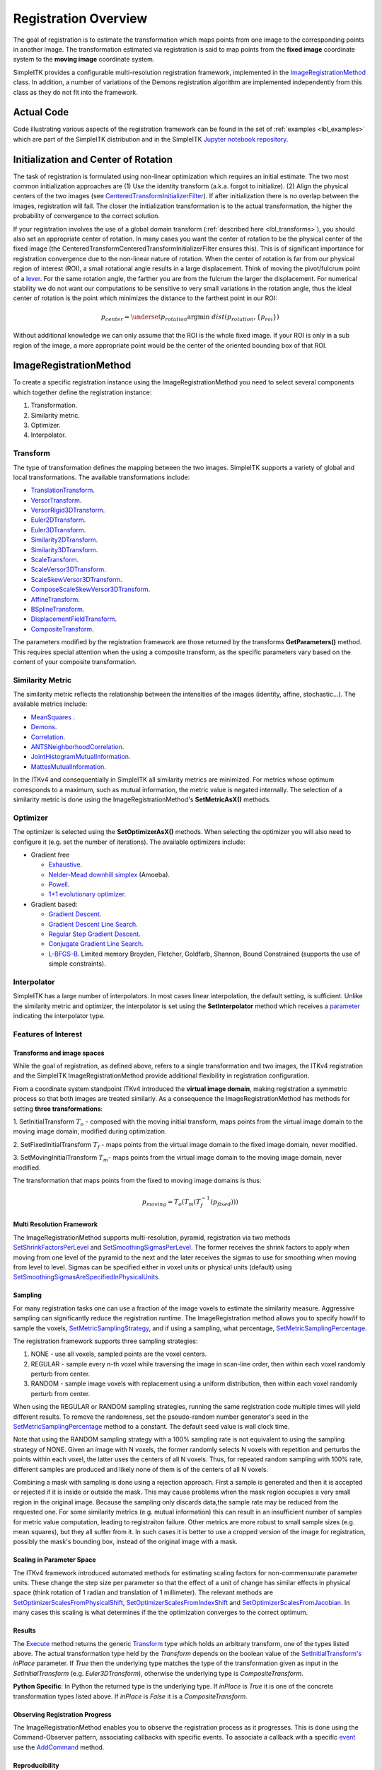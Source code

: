 .. _lbl_registration_overview:

Registration Overview
---------------------

The goal of registration is to estimate the transformation which maps points
from one image to the corresponding points in another image. The
transformation estimated via registration is said to map points from the
**fixed image** coordinate system to the **moving image** coordinate system.

SimpleITK provides a configurable multi-resolution registration
framework, implemented in the `ImageRegistrationMethod
<https://simpleitk.org/doxygen/latest/html/classitk_1_1simple_1_1ImageRegistrationMethod.html>`_ class.
In addition, a number of variations of the Demons registration algorithm are
implemented independently from this class as they do not fit into the framework.

Actual Code
...........

Code illustrating various aspects of the registration framework can be found in
the set of :ref:`examples <lbl_examples>` which are part of the SimpleITK distribution
and in the SimpleITK `Jupyter notebook repository <http://insightsoftwareconsortium.github.io/SimpleITK-Notebooks/>`_.

Initialization and Center of Rotation
.....................................

The task of registration is formulated using non-linear optimization which requires an initial estimate. The two
most common initialization approaches are (1) Use the identity transform (a.k.a. forgot to initialize).
(2) Align the physical centers of the two images (see `CenteredTransformInitializerFilter <https://simpleitk.org/doxygen/latest/html/classitk_1_1simple_1_1CenteredTransformInitializerFilter.html>`_). If after initialization there is no overlap between the
images, registration will fail. The closer the initialization transformation is to the actual transformation, the higher the probability
of convergence to the correct solution.

If your registration involves the use of a global domain transform (:ref:`described here <lbl_transforms>`), you should also set
an appropriate center of rotation. In many cases you want the center of rotation to be the physical center of the fixed image
(the CenteredTransformCenteredTransformInitializerFilter ensures this). This is of significant importance for registration convergence due
to the non-linear nature of rotation. When the center of rotation is far from our physical region of interest (ROI), a small rotational angle
results in a large displacement. Think of moving the pivot/fulcrum point of a `lever <https://en.wikipedia.org/wiki/Lever>`_. For the same
rotation angle, the farther you are from the fulcrum the larger the displacement. For numerical stability we do not want our computations
to be sensitive to very small variations in the rotation angle, thus the ideal center of rotation is the point which minimizes the
distance to the farthest point in our ROI:

.. math::

   p_{center} = \underset{p_{rotation}} {\arg\min}\ dist(p_{rotation}, \{p_{roi}\})


Without additional knowledge we can only assume that the ROI is the whole fixed image. If your ROI is only in a sub
region of the image, a more appropriate point would be the center of the oriented bounding box of that ROI.


ImageRegistrationMethod
........................

To create a specific registration instance using the ImageRegistrationMethod
you need to select several components which together define the registration instance:

1. Transformation.
2. Similarity metric.
3. Optimizer.
4. Interpolator.


Transform
+++++++++

The type of transformation defines the mapping between the two images. SimpleITK
supports a variety of global and local transformations. The available
transformations include:

* `TranslationTransform <https://simpleitk.org/doxygen/latest/html/classitk_1_1simple_1_1TranslationTransform.html>`_.
* `VersorTransform <https://simpleitk.org/doxygen/latest/html/classitk_1_1simple_1_1VersorTransform.html>`_.
* `VersorRigid3DTransform <https://simpleitk.org/doxygen/latest/html/classitk_1_1simple_1_1VersorRigid3DTransform.html>`_.
* `Euler2DTransform <https://simpleitk.org/doxygen/latest/html/classitk_1_1simple_1_1Euler2DTransform.html>`_.
* `Euler3DTransform <https://simpleitk.org/doxygen/latest/html/classitk_1_1simple_1_1Euler3DTransform.html>`_.
* `Similarity2DTransform <https://simpleitk.org/doxygen/latest/html/classitk_1_1simple_1_1Similarity2DTransform.html>`_.
* `Similarity3DTransform <https://simpleitk.org/doxygen/latest/html/classitk_1_1simple_1_1Similarity3DTransform.html>`_.
* `ScaleTransform <https://simpleitk.org/doxygen/latest/html/classitk_1_1simple_1_1ScaleTransform.html>`_.
* `ScaleVersor3DTransform <https://simpleitk.org/doxygen/latest/html/classitk_1_1simple_1_1ScaleVersor3DTransform.html>`_.
* `ScaleSkewVersor3DTransform <https://simpleitk.org/doxygen/latest/html/classitk_1_1simple_1_1ScaleSkewVersor3DTransform.html>`_.
* `ComposeScaleSkewVersor3DTransform <https://simpleitk.org/doxygen/latest/html/classitk_1_1simple_1_1ComposeScaleSkewVersor3DTransform.html>`_.
* `AffineTransform <https://simpleitk.org/doxygen/latest/html/classitk_1_1simple_1_1AffineTransform.html>`_.
* `BSplineTransform <https://simpleitk.org/doxygen/latest/html/classitk_1_1simple_1_1BSplineTransform.html>`_.
* `DisplacementFieldTransform <https://simpleitk.org/doxygen/latest/html/classitk_1_1simple_1_1DisplacementFieldTransform.html>`_.
* `CompositeTransform <https://simpleitk.org/doxygen/latest/html/classitk_1_1simple_1_1CompositeTransform.html>`_.

The parameters modified by the registration framework are those returned by the
transforms **GetParameters()** method. This requires special attention when the
using a composite transform, as the specific parameters vary
based on the content of your composite transformation.

Similarity Metric
++++++++++++++++++

The similarity metric reflects the relationship between the intensities of the
images (identity, affine, stochastic...). The available metrics include:

* `MeanSquares <http://www.itk.org/Doxygen/html/classitk_1_1MeanSquaresImageToImageMetricv4.html>`_ .
* `Demons <http://www.itk.org/Doxygen/html/classitk_1_1DemonsImageToImageMetricv4.html>`_.
* `Correlation <http://www.itk.org/Doxygen/html/classitk_1_1CorrelationImageToImageMetricv4.html>`_.
* `ANTSNeighborhoodCorrelation <http://www.itk.org/Doxygen/html/classitk_1_1ANTSNeighborhoodCorrelationImageToImageMetricv4.html>`_.
* `JointHistogramMutualInformation <http://www.itk.org/Doxygen/html/classitk_1_1JointHistogramMutualInformationImageToImageMetricv4.html>`_.
* `MattesMutualInformation <http://www.itk.org/Doxygen/html/classitk_1_1MattesMutualInformationImageToImageMetricv4.html>`_.

In the ITKv4 and consequentially in SimpleITK all similarity metrics are
minimized. For metrics whose optimum corresponds to a maximum, such as mutual
information, the metric value is negated internally. The selection of a
similarity metric is done using the ImageRegistrationMethod's **SetMetricAsX()**
methods.

Optimizer
+++++++++

The optimizer is selected using the **SetOptimizerAsX()** methods.
When selecting the optimizer you will also need to configure it (e.g. set the
number of iterations). The available optimizers include:

* Gradient free

  * `Exhaustive <http://www.itk.org/Doxygen/html/classitk_1_1ExhaustiveOptimizerv4.html>`_.
  * `Nelder-Mead downhill simplex <http://www.itk.org/Doxygen/html/classitk_1_1AmoebaOptimizerv4.html>`_ (Amoeba).
  * `Powell <https://itk.org/Doxygen/html/classitk_1_1PowellOptimizerv4.html>`_.
  * `1+1 evolutionary optimizer <https://itk.org/Doxygen/html/classitk_1_1OnePlusOneEvolutionaryOptimizerv4.html>`_.

* Gradient based:

  * `Gradient Descent <http://www.itk.org/Doxygen/html/classitk_1_1GradientDescentOptimizerv4Template.html>`_.
  * `Gradient Descent Line Search <http://www.itk.org/Doxygen/html/classitk_1_1GradientDescentLineSearchOptimizerv4Template.html>`_.
  * `Regular Step Gradient Descent <http://www.itk.org/Doxygen/html/classitk_1_1RegularStepGradientDescentOptimizerv4.html>`_.
  * `Conjugate Gradient Line Search <http://www.itk.org/Doxygen/html/classitk_1_1ConjugateGradientLineSearchOptimizerv4Template.html>`_.
  * `L-BFGS-B <http://www.itk.org/Doxygen/html/classitk_1_1LBFGSBOptimizerv4.html>`_. Limited memory Broyden, Fletcher, Goldfarb, Shannon, Bound Constrained (supports the use of simple constraints).

Interpolator
++++++++++++

SimpleITK has a large number of interpolators. In most cases linear
interpolation, the default setting, is sufficient. Unlike the similarity metric
and optimizer, the interpolator is set using the **SetInterpolator** method which
receives a `parameter <https://simpleitk.org/doxygen/latest/html/namespaceitk_1_1simple.html#a7cb1ef8bd02c669c02ea2f9f5aa374e5>`_
indicating the interpolator type.

Features of Interest
+++++++++++++++++++++

Transforms and image spaces
===========================

While the goal of registration, as defined above, refers to a single
transformation and two images, the ITKv4 registration and the
SimpleITK ImageRegistrationMethod provide additional flexibility in
registration configuration.

From a coordinate system standpoint ITKv4 introduced the
**virtual image domain**, making registration a symmetric process so that both
images are treated similarly. As a consequence the ImageRegistrationMethod
has methods for setting **three transformations**:

1. SetInitialTransform :math:`T_o` - composed with the moving initial transform, maps
points from the virtual image domain to the moving image domain, modified
during optimization.

2. SetFixedInitialTransform :math:`T_f` - maps points from the virtual image domain
to the fixed image domain, never modified.

3. SetMovingInitialTransform :math:`T_m`- maps points from the virtual image domain to
the moving image domain, never modified.

The transformation that maps points from the fixed to moving image domains is thus:

.. math::
   p_{moving}=T_o(T_m(T_f^{-1}(p_{fixed})))

Multi Resolution Framework
===========================

The ImageRegistrationMethod supports multi-resolution, pyramid, registration
via two methods `SetShrinkFactorsPerLevel <https://simpleitk.org/doxygen/latest/html/classitk_1_1simple_1_1ImageRegistrationMethod.html#a59fef92122919202cf4a00f84fd87ea5>`_
and `SetSmoothingSigmasPerLevel <https://simpleitk.org/doxygen/latest/html/classitk_1_1simple_1_1ImageRegistrationMethod.html#a0aea868182491c8d6900129955b4f5b4>`_.
The former receives the shrink factors to apply when moving from one level of
the pyramid to the next and the later receives the sigmas to use for smoothing
when moving from level to level. Sigmas can be specified either in voxel units
or physical units (default) using `SetSmoothingSigmasAreSpecifiedInPhysicalUnits <https://simpleitk.org/doxygen/latest/html/classitk_1_1simple_1_1ImageRegistrationMethod.html#a50c2a2242421fdcafdc42d548b994ed9>`_.

Sampling
========

For many registration tasks one can use a fraction of the image voxels to
estimate the similarity measure. Aggressive sampling can significantly reduce
the registration runtime. The ImageRegistration method allows you to
specify how/if to sample the voxels, `SetMetricSamplingStrategy <https://simpleitk.org/doxygen/latest/html/classitk_1_1simple_1_1ImageRegistrationMethod.html#aa49fdfae5950c2ec6e01a75df59078f6>`_, and
if using a sampling, what percentage, `SetMetricSamplingPercentage <https://simpleitk.org/doxygen/latest/html/classitk_1_1simple_1_1ImageRegistrationMethod.html#a8b891c62404a8dc5010241fea619c932>`_.

The registration framework supports three sampling strategies:

1. NONE - use all voxels, sampled points are the voxel centers.
2. REGULAR - sample every n-th voxel while traversing the image
   in scan-line order, then within each voxel randomly
   perturb from center.
3. RANDOM - sample image voxels with replacement using a uniform distribution, then within each voxel randomly perturb from center.

When using the REGULAR or RANDOM sampling strategies, running the same
registration code multiple times will yield different results. To remove
the randomness, set the pseudo-random number generator's seed in the
`SetMetricSamplingPercentage <https://simpleitk.org/doxygen/latest/html/classitk_1_1simple_1_1ImageRegistrationMethod.html#a8b891c62404a8dc5010241fea619c932>`_
method to a constant. The default seed value is
wall clock time.

Note that using the RANDOM sampling strategy with a 100% sampling rate is not
equivalent to using the sampling strategy of NONE. Given an image with N voxels,
the former randomly selects N voxels with repetition and perturbs the points
within each voxel, the latter uses the centers of all N voxels. Thus, for
repeated random sampling with 100% rate, different samples are produced and likely
none of them is of the centers of all N voxels.

Combining a mask with sampling is done using a rejection approach. First a sample is generated and
then it is accepted or rejected if it is inside or outside the mask. This may cause
problems when the mask region occupies a very small region in the original image. Because the sampling
only discards data,the sample rate may be reduced from the requested one. For some similarity metrics (e.g. mutual information)
this can result in an insufficient number of samples for metric value computation, leading to registraiton failure.
Other metrics are more robust to small sample sizes (e.g. mean squares), but they all suffer from it.
In such cases it is better to use a cropped version of the image for registration, possibly the mask's bounding box,
instead of the original image with a mask.

Scaling in Parameter Space
==========================

The ITKv4 framework introduced automated methods for estimating scaling factors
for non-commensurate parameter units. These change the step size per parameter
so that the effect of a unit of change has similar effects in physical space
(think rotation of 1 radian and translation of 1 millimeter).
The relevant methods are `SetOptimizerScalesFromPhysicalShift <https://simpleitk.org/doxygen/latest/html/classitk_1_1simple_1_1ImageRegistrationMethod.html#a53934282121e152d37781ffa5224ec5f>`_,
`SetOptimizerScalesFromIndexShift <https://simpleitk.org/doxygen/latest/html/classitk_1_1simple_1_1ImageRegistrationMethod.html#a0ad235e8291716cb44c87a01c6b545a9>`_ and
`SetOptimizerScalesFromJacobian <https://simpleitk.org/doxygen/latest/html/classitk_1_1simple_1_1ImageRegistrationMethod.html#afe20311a9a425f312e3cefaaf683fab4>`_.
In many cases this scaling is what determines if the the optimization converges to the
correct optimum.

Results
======

The `Execute <https://simpleitk.org/doxygen/latest/html/classitk_1_1simple_1_1ImageRegistrationMethod.html#a3ba46dbf038828c8f2952875b8f6e0de>`_ method returns the generic
`Transform <https://simpleitk.org/doxygen/latest/html/classitk_1_1simple_1_1Transform.html>`_ type which holds an arbitrary transform, one of the types listed above. The actual transformation type held by the `Transform` depends on
the boolean value of the `SetInitialTransform's <https://simpleitk.org/doxygen/latest/html/classitk_1_1simple_1_1ImageRegistrationMethod.html#a6f8d5b96434b73bc9d4c0afacfc2beaf>`_
`inPlace` parameter. If `True` then the underlying type matches the type of the transformation given as input in the `SetInitialTransform` (e.g. `Euler3DTransform`), otherwise the underlying type is `CompositeTransform`.

**Python Specific**: In Python the returned type is the underlying type. If `inPlace` is `True` it is one of the concrete transformation types listed above. If `inPlace` is `False` it is a `CompositeTransform`.

Observing Registration Progress
================================

The ImageRegistrationMethod enables you to observe the registration process as it progresses.
This is done using the Command-Observer pattern, associating callbacks with specific events.
To associate a callback with a specific `event <https://simpleitk.org/doxygen/latest/html/namespaceitk_1_1simple.html#aa7399868984d99493c5a307cce373ace>`_
use the `AddCommand <https://simpleitk.org/doxygen/latest/html/classitk_1_1simple_1_1ProcessObject.html#a2199e5cca19b45d504676a595e1f6cfd>`_
method.

Reproducibility
===============

Generally speaking, repeated registrations of the same datasets will yield slightly different results. This is
associated with the registration framework's similarity metric computation implementation which utilizes both
randomization and multi-threading.

The primary source of variability is the use of randomization. To eliminate randomization variability,
set the seed parameter for the `SetMetricSamplingPercentage <https://simpleitk.org/doxygen/latest/html/classitk_1_1simple_1_1ImageRegistrationMethod.html#a8b891c62404a8dc5010241fea619c932>`_ to a fixed value (e.g. `42 <https://en.wikipedia.org/wiki/42_(number)>`_).

The secondary, and much more minor, source of variability has to do with the multithreading implementation, different
order of operations in each registration run. To eliminate multithreading variability, set the number of threads to one
via the `SetGlobalDefaultNumberOfThreads <https://simpleitk.org/doxygen/latest/html/classitk_1_1simple_1_1ProcessObject.html#a305b43330f9feb26325eadfc30695bd9>`_ method. From a practical standpoint, in the tradeoff between full reproducibility and computational efficiency with minor
variability in results, computational efficiency is most often more important.
